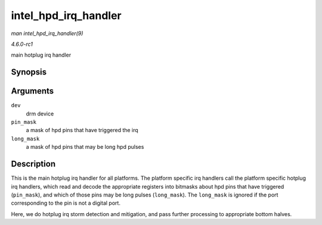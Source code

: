 
.. _API-intel-hpd-irq-handler:

=====================
intel_hpd_irq_handler
=====================

*man intel_hpd_irq_handler(9)*

*4.6.0-rc1*

main hotplug irq handler


Synopsis
========

.. c:function:: void intel_hpd_irq_handler( struct drm_device * dev, u32 pin_mask, u32 long_mask )

Arguments
=========

``dev``
    drm device

``pin_mask``
    a mask of hpd pins that have triggered the irq

``long_mask``
    a mask of hpd pins that may be long hpd pulses


Description
===========

This is the main hotplug irq handler for all platforms. The platform specific irq handlers call the platform specific hotplug irq handlers, which read and decode the appropriate
registers into bitmasks about hpd pins that have triggered (``pin_mask``), and which of those pins may be long pulses (``long_mask``). The ``long_mask`` is ignored if the port
corresponding to the pin is not a digital port.

Here, we do hotplug irq storm detection and mitigation, and pass further processing to appropriate bottom halves.
